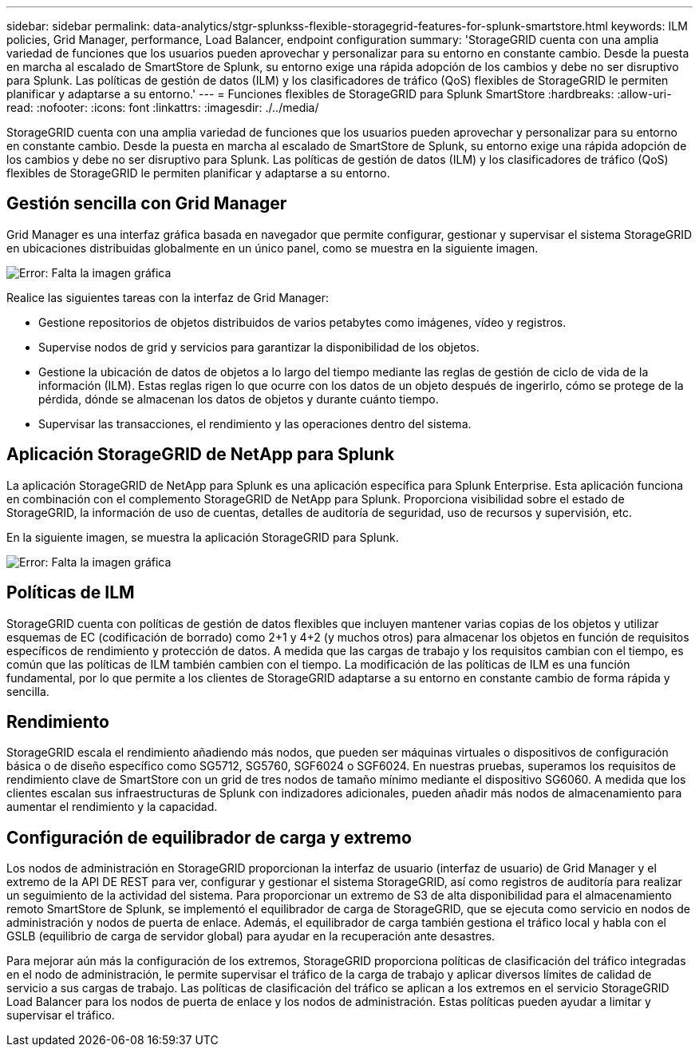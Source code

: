 ---
sidebar: sidebar 
permalink: data-analytics/stgr-splunkss-flexible-storagegrid-features-for-splunk-smartstore.html 
keywords: ILM policies, Grid Manager, performance, Load Balancer, endpoint configuration 
summary: 'StorageGRID cuenta con una amplia variedad de funciones que los usuarios pueden aprovechar y personalizar para su entorno en constante cambio. Desde la puesta en marcha al escalado de SmartStore de Splunk, su entorno exige una rápida adopción de los cambios y debe no ser disruptivo para Splunk. Las políticas de gestión de datos (ILM) y los clasificadores de tráfico (QoS) flexibles de StorageGRID le permiten planificar y adaptarse a su entorno.' 
---
= Funciones flexibles de StorageGRID para Splunk SmartStore
:hardbreaks:
:allow-uri-read: 
:nofooter: 
:icons: font
:linkattrs: 
:imagesdir: ./../media/


[role="lead"]
StorageGRID cuenta con una amplia variedad de funciones que los usuarios pueden aprovechar y personalizar para su entorno en constante cambio. Desde la puesta en marcha al escalado de SmartStore de Splunk, su entorno exige una rápida adopción de los cambios y debe no ser disruptivo para Splunk. Las políticas de gestión de datos (ILM) y los clasificadores de tráfico (QoS) flexibles de StorageGRID le permiten planificar y adaptarse a su entorno.



== Gestión sencilla con Grid Manager

Grid Manager es una interfaz gráfica basada en navegador que permite configurar, gestionar y supervisar el sistema StorageGRID en ubicaciones distribuidas globalmente en un único panel, como se muestra en la siguiente imagen.

image:stgr-splunkss-image3.png["Error: Falta la imagen gráfica"]

Realice las siguientes tareas con la interfaz de Grid Manager:

* Gestione repositorios de objetos distribuidos de varios petabytes como imágenes, vídeo y registros.
* Supervise nodos de grid y servicios para garantizar la disponibilidad de los objetos.
* Gestione la ubicación de datos de objetos a lo largo del tiempo mediante las reglas de gestión de ciclo de vida de la información (ILM). Estas reglas rigen lo que ocurre con los datos de un objeto después de ingerirlo, cómo se protege de la pérdida, dónde se almacenan los datos de objetos y durante cuánto tiempo.
* Supervisar las transacciones, el rendimiento y las operaciones dentro del sistema.




== Aplicación StorageGRID de NetApp para Splunk

La aplicación StorageGRID de NetApp para Splunk es una aplicación específica para Splunk Enterprise. Esta aplicación funciona en combinación con el complemento StorageGRID de NetApp para Splunk. Proporciona visibilidad sobre el estado de StorageGRID, la información de uso de cuentas, detalles de auditoría de seguridad, uso de recursos y supervisión, etc.

En la siguiente imagen, se muestra la aplicación StorageGRID para Splunk.

image:stgr-splunkss-image4.png["Error: Falta la imagen gráfica"]



== Políticas de ILM

StorageGRID cuenta con políticas de gestión de datos flexibles que incluyen mantener varias copias de los objetos y utilizar esquemas de EC (codificación de borrado) como 2+1 y 4+2 (y muchos otros) para almacenar los objetos en función de requisitos específicos de rendimiento y protección de datos. A medida que las cargas de trabajo y los requisitos cambian con el tiempo, es común que las políticas de ILM también cambien con el tiempo. La modificación de las políticas de ILM es una función fundamental, por lo que permite a los clientes de StorageGRID adaptarse a su entorno en constante cambio de forma rápida y sencilla.



== Rendimiento

StorageGRID escala el rendimiento añadiendo más nodos, que pueden ser máquinas virtuales o dispositivos de configuración básica o de diseño específico como SG5712, SG5760, SGF6024 o SGF6024. En nuestras pruebas, superamos los requisitos de rendimiento clave de SmartStore con un grid de tres nodos de tamaño mínimo mediante el dispositivo SG6060. A medida que los clientes escalan sus infraestructuras de Splunk con indizadores adicionales, pueden añadir más nodos de almacenamiento para aumentar el rendimiento y la capacidad.



== Configuración de equilibrador de carga y extremo

Los nodos de administración en StorageGRID proporcionan la interfaz de usuario (interfaz de usuario) de Grid Manager y el extremo de la API DE REST para ver, configurar y gestionar el sistema StorageGRID, así como registros de auditoría para realizar un seguimiento de la actividad del sistema. Para proporcionar un extremo de S3 de alta disponibilidad para el almacenamiento remoto SmartStore de Splunk, se implementó el equilibrador de carga de StorageGRID, que se ejecuta como servicio en nodos de administración y nodos de puerta de enlace. Además, el equilibrador de carga también gestiona el tráfico local y habla con el GSLB (equilibrio de carga de servidor global) para ayudar en la recuperación ante desastres.

Para mejorar aún más la configuración de los extremos, StorageGRID proporciona políticas de clasificación del tráfico integradas en el nodo de administración, le permite supervisar el tráfico de la carga de trabajo y aplicar diversos límites de calidad de servicio a sus cargas de trabajo. Las políticas de clasificación del tráfico se aplican a los extremos en el servicio StorageGRID Load Balancer para los nodos de puerta de enlace y los nodos de administración. Estas políticas pueden ayudar a limitar y supervisar el tráfico.
